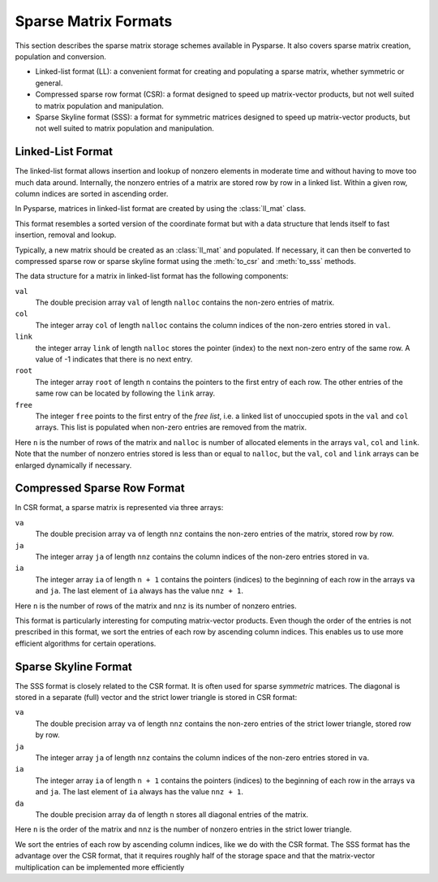 .. Sparse matrix formats supplied by Pysparse
.. _formats-page:

=====================
Sparse Matrix Formats
=====================

This section describes the sparse matrix storage schemes available in
Pysparse. It also covers sparse matrix creation, population and conversion.

- Linked-list format (LL): a convenient format for creating and populating
  a sparse matrix, whether symmetric or general.
- Compressed sparse row format (CSR): a format designed to speed up
  matrix-vector products, but not well suited to matrix population and
  manipulation.
- Sparse Skyline format (SSS): a format for symmetric matrices designed to speed
  up matrix-vector products, but not well suited to matrix population and
  manipulation.

Linked-List Format
------------------

The linked-list format allows insertion and lookup of nonzero elements in
moderate time and without having to move too much data around. Internally, the
nonzero entries of a matrix are stored row by row in a linked list. Within
a given row, column indices are sorted in ascending order.

In Pysparse, matrices in linked-list format are created by using
the :class:`ll_mat` class.

This format resembles a sorted version of the coordinate format but with a data
structure that lends itself to fast insertion, removal and lookup.

Typically, a new matrix should be created as an :class:`ll_mat` and
populated. If necessary, it can then be converted to compressed sparse row or
sparse skyline format using the :meth:`to_csr` and :meth:`to_sss` methods.

The data structure for a matrix in linked-list format has the following
components:

``val``
    The double precision array ``val`` of length ``nalloc`` contains the
    non-zero entries of matrix.

``col``
    The integer array ``col`` of length ``nalloc`` contains the column indices
    of the non-zero entries stored in ``val``.

``link``
    the integer array ``link`` of length ``nalloc`` stores the pointer (index)
    to the next non-zero entry of the same row. A value of -1 indicates that
    there is no next entry.

``root``
    The integer array ``root`` of length ``n`` contains the pointers to the
    first entry of each row. The other entries of the same row can be located by
    following the ``link`` array.

``free``
    The integer ``free`` points to the first entry of the *free list*,
    i.e. a linked list of unoccupied spots in the ``val`` and ``col``
    arrays. This list is populated when non-zero entries are removed from the
    matrix.

Here ``n`` is the number of rows of the matrix and ``nalloc`` is number of
allocated elements in the arrays ``val``, ``col`` and ``link``. Note that the
number of nonzero entries stored is less than or equal to ``nalloc``, but the
``val``, ``col`` and ``link`` arrays can be enlarged dynamically if necessary.


Compressed Sparse Row Format
----------------------------

In CSR format, a sparse matrix is represented via three arrays:

``va``
    The double precision array ``va`` of length ``nnz`` contains the non-zero
    entries of the matrix, stored row by row.

``ja``
    The integer array ``ja`` of length ``nnz`` contains the column indices of
    the non-zero entries stored in ``va``.

``ia``
    The integer array ``ia`` of length ``n + 1`` contains the pointers (indices)
    to the beginning of each row in the arrays ``va`` and ``ja``. The last
    element of ``ia`` always has the value ``nnz + 1``.

Here ``n`` is the number of rows of the matrix and ``nnz`` is its number of
nonzero entries.

This format is particularly interesting for computing matrix-vector
products. Even though the order of the entries is not prescribed in this format,
we sort the entries of each row by ascending column indices. This enables us to
use more efficient algorithms for certain operations.


Sparse Skyline Format
---------------------

The SSS format is closely related to the CSR format. It is often used for sparse
*symmetric* matrices. The diagonal is stored in a separate (full) vector and the
strict lower triangle is stored in CSR format:

``va``
    The double precision array ``va`` of length ``nnz`` contains the non-zero
    entries of the strict lower triangle, stored row by row.

``ja``
    The integer array ``ja`` of length ``nnz`` contains the column indices of
    the non-zero entries stored in ``va``.

``ia``
    The integer array ``ia`` of length ``n + 1`` contains the pointers (indices)
    to the beginning of each row in the arrays ``va`` and ``ja``. The last
    element of ``ia`` always has the value ``nnz + 1``.

``da``
    The double precision array ``da`` of length ``n`` stores all diagonal
    entries of the matrix.

Here ``n`` is the order of the matrix and ``nnz`` is the number of nonzero
entries in the strict lower triangle.

We sort the entries of each row by ascending column indices, like we do with the
CSR format.  The SSS format has the advantage over the CSR format, that it
requires roughly half of the storage space and that the matrix-vector
multiplication can be implemented more efficiently
